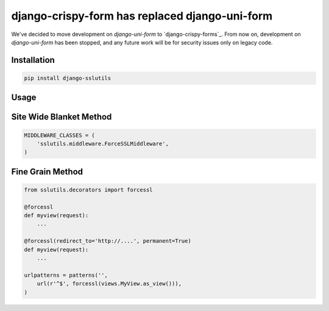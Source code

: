 ===============================================
django-crispy-form has replaced django-uni-form
===============================================


We've decided to move development on `django-uni-form` to `django-crispy-forms`_.  From now on, development on `django-uni-form` has been stopped, and any future work will be for security issues only on legacy code. 

Installation
================
.. code-block:: console

    pip install django-sslutils


Usage
=====


Site Wide Blanket Method
========================

.. code-block:: python

    MIDDLEWARE_CLASSES = (
        'sslutils.middleware.ForceSSLMiddleware',
    )


Fine Grain Method
=================

.. code-block:: python

    from sslutils.decorators import forcessl

    @forcessl
    def myview(request):
        ...

    @forcessl(redirect_to='http://....', permanent=True)
    def myview(request):
        ...

    urlpatterns = patterns('',
        url(r'^$', forcessl(views.MyView.as_view())),
    )
